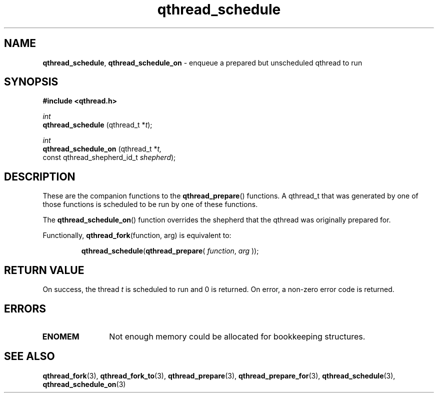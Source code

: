 .TH qthread_schedule 3 "NOVEMBER 2006" libqthread "libqthread"
.SH NAME
.BR qthread_schedule ,
.B qthread_schedule_on
\- enqueue a prepared but unscheduled qthread to run
.SH SYNOPSIS
.B #include <qthread.h>

.I int
.br
.B qthread_schedule
.RI "(qthread_t *" t );
.PP
.I int
.br
.B qthread_schedule_on
.RI "(qthread_t *" t,
.ti +21
.RI "const qthread_shepherd_id_t " shepherd );
.SH DESCRIPTION
These are the companion functions to the
.BR qthread_prepare ()
functions. A qthread_t that was generated by one of those functions is
scheduled to be run by one of these functions.
.PP
The
.BR qthread_schedule_on ()
function overrides the shepherd that the qthread was originally prepared for.
.PP
Functionally,
.BR qthread_fork "(function, arg)"
is equivalent to:
.RS
.PP
.BR qthread_schedule ( qthread_prepare (
.IR function ", " arg
));
.RE
.SH RETURN VALUE
On success, the thread
.I t
is scheduled to run and 0 is returned. On error, a non-zero error code is
returned.
.SH ERRORS
.TP 12
.B ENOMEM
Not enough memory could be allocated for bookkeeping structures.
.SH SEE ALSO
.BR qthread_fork (3),
.BR qthread_fork_to (3),
.BR qthread_prepare (3),
.BR qthread_prepare_for (3),
.BR qthread_schedule (3),
.BR qthread_schedule_on (3)
